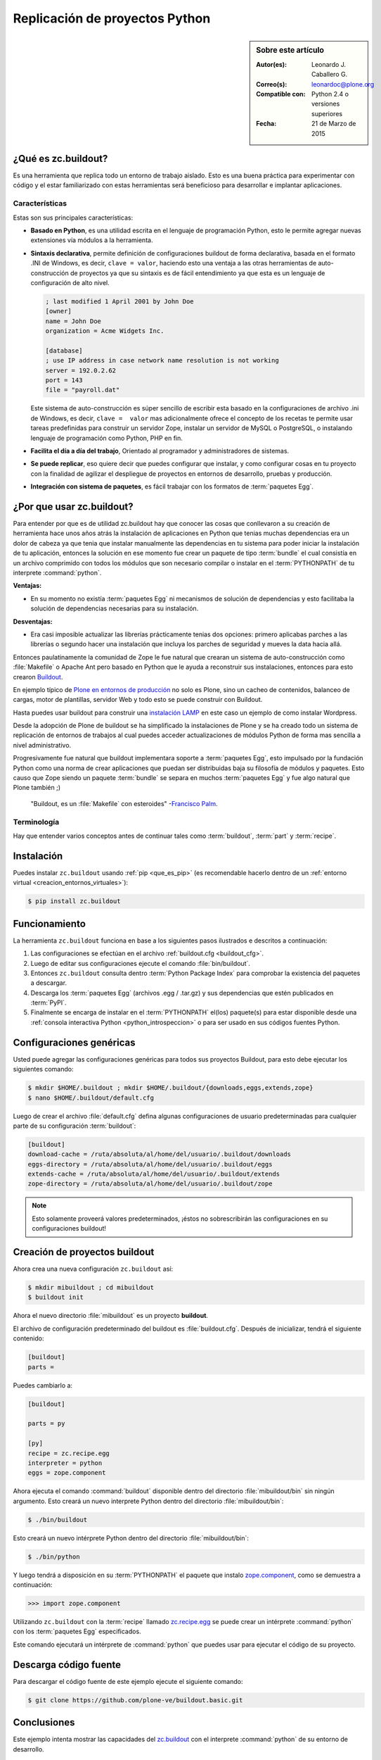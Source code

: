 .. -*- coding: utf-8 -*-

.. _python_buildout:

===============================
Replicación de proyectos Python
===============================

.. sidebar:: Sobre este artículo

    :Autor(es): Leonardo J. Caballero G.
    :Correo(s): leonardoc@plone.org
    :Compatible con: Python 2.4 o versiones superiores
    :Fecha: 21 de Marzo de 2015

.. _que_es_zcbuildout:

¿Qué es zc.buildout?
====================

Es una herramienta que replica todo un entorno de trabajo aislado. Esto es
una buena práctica para experimentar con código y el estar familiarizado con
estas herramientas será beneficioso para desarrollar e implantar
aplicaciones.

.. _buildout_caracteristicas:

Características
---------------
Estas son sus principales características:

- **Basado en Python**, es una utilidad escrita en el lenguaje de programación 
  Python, esto le permite agregar nuevas extensiones vía módulos a la herramienta.

- **Sintaxis declarativa**, permite definición de configuraciones buildout de 
  forma declarativa, basada en el formato .INI de Windows, es decir, 
  ``clave = valor``, haciendo esto una ventaja a las otras herramientas de 
  auto-construcción de proyectos ya que su sintaxis es de fácil entendimiento 
  ya que esta es un lenguaje de configuración de alto nivel.
  
  .. code-block:: ini
    
    ; last modified 1 April 2001 by John Doe
    [owner]
    name = John Doe
    organization = Acme Widgets Inc.
    
    [database]
    ; use IP address in case network name resolution is not working
    server = 192.0.2.62
    port = 143
    file = "payroll.dat"

  Este sistema de auto-construcción es súper sencillo de escribir esta basado 
  en la configuraciones de archivo .ini de Windows, es decir, ``clave =  valor`` 
  mas adicionalmente ofrece el concepto de los recetas te permite usar tareas 
  predefinidas para construir un servidor Zope, instalar un servidor de MySQL 
  o PostgreSQL, o instalando lenguaje de programación como Python, PHP en fin. 

- **Facilita el día a día del trabajo**, Orientado al programador y administradores 
  de sistemas.

- **Se puede replicar**, eso quiere decir que puedes configurar que instalar, 
  y como configurar cosas en tu proyecto con la finalidad de agilizar el despliegue 
  de proyectos en entornos de desarrollo, pruebas y producción.
    
- **Integración con sistema de paquetes**, es fácil trabajar con los formatos 
  de :term:`paquetes Egg`.


¿Por que usar zc.buildout?
==========================

Para entender por que es de utilidad zc.buildout hay que conocer las cosas que 
conllevaron a su creación de herramienta hace unos años atrás la instalación de 
aplicaciones en Python que tenias muchas dependencias era un dolor de cabeza ya 
que tenia que instalar manualmente las dependencias en tu sistema para poder 
iniciar la instalación de tu aplicación, entonces la solución en ese momento fue 
crear un paquete de tipo :term:`bundle` el cual consistía en un archivo comprimido 
con todos los módulos que son necesario compilar o instalar en el :term:`PYTHONPATH` 
de tu interprete :command:`python`.

**Ventajas:**

- En su momento no existía :term:`paquetes Egg` ni mecanismos de solución de dependencias 
  y esto facilitaba la solución de dependencias necesarias para su instalación.

**Desventajas:**

- Era casi imposible actualizar las librerías prácticamente tenias dos opciones: 
  primero aplicabas parches a las librerías o segundo hacer una instalación que 
  incluya los parches de seguridad y mueves la data hacia allá.

Entonces paulatinamente la comunidad de Zope le fue natural que crearan un sistema 
de auto-construcción como :file:`Makefile` o Apache Ant pero basado en Python que 
le ayuda a reconstruir sus instalaciones, entonces para esto crearon `Buildout`_.

En ejemplo típico de `Plone en entornos de producción`_ no solo es Plone, sino un 
cacheo de contenidos, balanceo de cargas, motor de plantillas, servidor Web y todo 
esto se puede construir con Buildout.

Hasta puedes usar buildout para construir una `instalación LAMP`_ en este caso un 
ejemplo de como instalar Wordpress.

Desde la adopción de Plone de buildout se ha simplificado la instalaciones de Plone 
y se ha creado todo un sistema de replicación de entornos de trabajos al cual puedes 
acceder actualizaciones de módulos Python de forma mas sencilla a nivel administrativo.

Progresivamente fue natural que buildout implementara soporte a :term:`paquetes Egg`, 
esto impulsado por la fundación Python como una norma de crear aplicaciones que puedan 
ser distribuidas baja su filosofía de módulos y paquetes. Esto causo que Zope siendo 
un paquete :term:`bundle` se separa en muchos :term:`paquetes Egg` y fue algo natural 
que Plone también ;)

    "Buildout, es un :file:`Makefile` con esteroides" -`Francisco Palm`_.

Terminología
------------

Hay que entender varios conceptos antes de continuar tales como :term:`buildout`, 
:term:`part` y :term:`recipe`.


Instalación
===========
Puedes instalar ``zc.buildout`` usando :ref:`pip <que_es_pip>` (es recomendable 
hacerlo dentro de un :ref:`entorno virtual <creacion_entornos_virtuales>`):

.. code-block:: sh

  $ pip install zc.buildout


Funcionamiento
==============
La herramienta ``zc.buildout`` funciona en base a los siguientes pasos ilustrados e 
descritos a continuación:
 
.. image:: como_instalar_python_egg.png
  :alt: Como instalar Paquetes Egg Python
  :align: center
  :width: 640pt
  :height: 454pt
  :target: ../_images/como_instalar_python_egg.png

#. Las configuraciones se efectúan en el archivo :ref:`buildout.cfg <buildout_cfg>`.

#. Luego de editar sus configuraciones ejecute el comando :file:`bin/buildout`.

#. Entonces ``zc.buildout`` consulta dentro :term:`Python Package Index` 
   para comprobar la existencia del paquetes a descargar.

#. Descarga los :term:`paquetes Egg` (archivos .egg / .tar.gz) y sus dependencias que 
   estén publicados en :term:`PyPI`.

#. Finalmente se encarga de instalar en el :term:`PYTHONPATH` el(los) paquete(s) 
   para estar disponible desde una :ref:`consola interactiva Python <python_introspeccion>` 
   o para ser usado en sus códigos fuentes Python.


Configuraciones genéricas
=========================
Usted puede agregar las configuraciones genéricas para todos sus proyectos 
Buildout, para esto debe ejecutar los siguientes comando:

.. code-block:: sh

  $ mkdir $HOME/.buildout ; mkdir $HOME/.buildout/{downloads,eggs,extends,zope}
  $ nano $HOME/.buildout/default.cfg

Luego de crear el archivo :file:`default.cfg` defina algunas configuraciones de 
usuario predeterminadas para cualquier parte de su configuración :term:`buildout`:

.. code-block:: cfg

  [buildout]
  download-cache = /ruta/absoluta/al/home/del/usuario/.buildout/downloads
  eggs-directory = /ruta/absoluta/al/home/del/usuario/.buildout/eggs
  extends-cache = /ruta/absoluta/al/home/del/usuario/.buildout/extends
  zope-directory = /ruta/absoluta/al/home/del/usuario/.buildout/zope

.. note::

  Esto solamente proveerá valores predeterminados, ¡éstos no sobrescribirán 
  las configuraciones en su configuraciones buildout!


Creación de proyectos buildout
==============================
Ahora crea una nueva configuración ``zc.buildout`` así:

.. code-block:: sh

  $ mkdir mibuildout ; cd mibuildout
  $ buildout init

Ahora el nuevo directorio :file:`mibuildout` es un proyecto **buildout**.

.. _buildout_cfg:

El archivo de configuración predeterminado del buildout es :file:`buildout.cfg`. 
Después de inicializar, tendrá el siguiente contenido:

.. code-block:: cfg

  [buildout]
  parts =

Puedes cambiarlo a:

.. code-block:: cfg

  [buildout]

  parts = py

  [py]
  recipe = zc.recipe.egg
  interpreter = python
  eggs = zope.component

Ahora ejecuta el comando :command:`buildout` disponible dentro del directorio
:file:`mibuildout/bin` sin ningún argumento. Esto creará un nuevo interprete 
Python dentro del directorio :file:`mibuildout/bin`:

.. code-block:: sh

  $ ./bin/buildout

Esto creará un nuevo intérprete Python dentro del directorio
:file:`mibuildout/bin`:

.. code-block:: sh

  $ ./bin/python

Y luego tendrá a disposición en su :term:`PYTHONPATH` el paquete que instalo
`zope.component`_, como se demuestra a continuación: 

.. code-block:: python

  >>> import zope.component

Utilizando ``zc.buildout`` con la :term:`recipe` llamado `zc.recipe.egg`_ se 
puede crear un intérprete :command:`python` con los :term:`paquetes Egg` especificados.


Este comando ejecutará un intérprete de :command:`python` que puedes usar para ejecutar
el código de su proyecto.


Descarga código fuente
======================

Para descargar el código fuente de este ejemplo ejecute el siguiente comando:

.. code-block:: sh

  $ git clone https://github.com/plone-ve/buildout.basic.git


Conclusiones
============

Este ejemplo intenta mostrar las capacidades del `zc.buildout`_ con el
interprete :command:`python` de su entorno de desarrollo.


Referencias
===========

-   :ref:`Arquitectura de componentes Zope <zca-es>`.

.. _zc.buildout: http://pypi.python.org/pypi/zc.buildout/
.. _zope.component: http://pypi.python.org/pypi/zope.component
.. _zc.recipe.egg: http://pypi.python.org/pypi/zc.recipe.egg
.. _Buildout: http://www.buildout.org/
.. _Plone en entornos de producción: http://plone-spanish-docs.readthedocs.org/es/latest/buildout/plone_esquema_alta_disponibilidad.html
.. _instalación LAMP: http://docs.pythonpackages.com/en/latest/hosted-configs/wordpress.html
.. _formato .INI: http://es.wikipedia.org/wiki/INI_%28extensi%C3%B3n_de_archivo%29
.. _Francisco Palm: https://github.com/fpalm